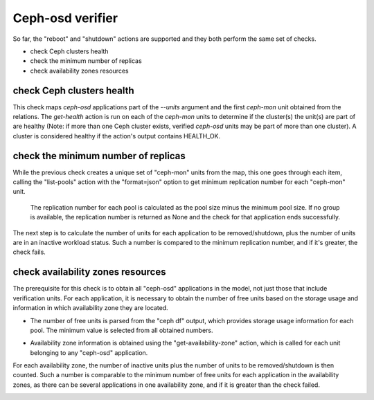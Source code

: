 Ceph-osd verifier
=================

So far, the "reboot" and "shutdown" actions are supported and they both
perform the same set of checks.

* check Ceph clusters health
* check the minimum number of replicas
* check availability zones resources


check Ceph clusters health
--------------------------

This check maps `ceph-osd` applications part of the `--units` argument and the
first `ceph-mon` unit obtained from the relations. The `get-health` action is
run on each of the `ceph-mon` units to determine if the cluster(s) the unit(s)
are part of are healthy (Note: if more than one Ceph cluster exists, verified
`ceph-osd` units may be part of more than one cluster). A cluster is
considered healthy if the action's output contains HEALTH_OK.

.. image:: check_ceph_cluster_health.svg


check the minimum number of replicas
------------------------------------

While the previous check creates a unique set of "ceph-mon" units from the
map, this one goes through each item, calling the "list-pools" action with
the "format=json" option to get minimum replication number for each "ceph-mon"
unit.

 The replication number for each pool is calculated as the pool size minus the
 minimum pool size. If no group is available, the replication number is
 returned as None and the check for that application ends successfully.

The next step is to calculate the number of units for each application to be
removed/shutdown, plus the number of units are in an inactive workload status.
Such a number is compared to the minimum replication number, and if it's
greater, the check fails.

.. image:: check_replication_number.svg


check availability zones resources
----------------------------------

The prerequisite for this check is to obtain all "ceph-osd" applications in
the model, not just those that include verification units. For each
application, it is necessary to obtain the number of free units based on the
storage usage and information in which availability zone they are located.

* The number of free units is parsed from the "ceph df" output, which provides
  storage usage information for each pool. The minimum value is selected from
  all obtained numbers.

.. todo:: There is a bug `LP#1921121`_ that describes the "pool-statistics"
   used to calculate storage usage information. This approach should be
   properly verified.

* Availability zone information is obtained using the "get-availability-zone"
  action, which is called for each unit belonging to any "ceph-osd"
  application.

For each availability zone, the number of inactive units plus the number of
units to be removed/shutdown is then counted. Such a number is comparable to
the minimum number of free units for each application in the availability
zones, as there can be several applications in one availability zone, and if
it is greater than the check failed.

.. image:: check_availability_zone.svg

.. _LP#1921121: https://bugs.launchpad.net/juju-verify/+bug/1921121
